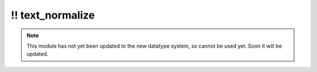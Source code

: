 \!\! text\_normalize
~~~~~~~~~~~~~~~~~~~~

.. py:module:: pimlico.modules.text.text_normalize

.. note::

   This module has not yet been updated to the new datatype system, so cannot be used yet. Soon it will be updated.

